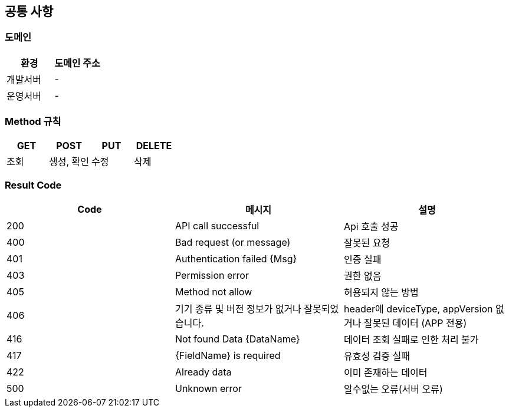 [[common]]
== 공통 사항


=== 도메인
|===
| 환경 | 도메인 주소

| 개발서버
| -

| 운영서버
| -
|===

=== Method 규칙
|===
| GET | POST | PUT | DELETE

| 조회
| 생성, 확인
| 수정
| 삭제
|===

=== Result Code
|===
| Code | 메시지 | 설명

| 200
| API call successful
| Api 호출 성공

| 400
| Bad request (or message)
| 잘못된 요청

| 401
| Authentication failed {Msg}
| 인증 실패

| 403
| Permission error
| 권한 없음

| 405
| Method not allow
| 허용되지 않는 방법

| 406
| 기기 종류 및 버전 정보가 없거나 잘못되었습니다.
| header에 deviceType, appVersion 없거나 잘못된 데이터 (APP 전용)

| 416
| Not found Data {DataName}
| 데이터 조회 실패로 인한 처리 불가

| 417
| {FieldName} is required
| 유효성 검증 실패

| 422
| Already data
| 이미 존재하는 데이터

| 500
| Unknown error
| 알수없는 오류(서버 오류)
|===